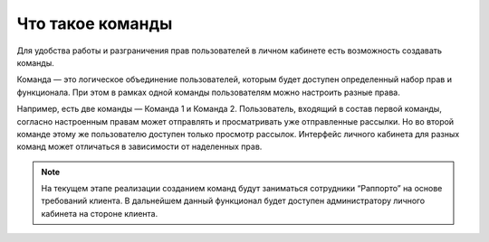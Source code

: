 
Что такое команды
=================

Для удобства работы и разграничения прав пользователей в личном кабинете есть возможность создавать команды.

Команда — это логическое объединение пользователей, которым будет доступен определенный набор прав и функционала. При этом в рамках одной команды пользователям можно настроить разные права.

Например, есть две команды — Команда 1 и Команда 2. Пользователь, входящий в состав первой команды, согласно настроенным правам может отправлять и просматривать уже отправленные рассылки. Но во второй команде этому же пользователю доступен только просмотр рассылок. Интерфейс личного кабинета для разных команд может отличаться в зависимости от наделенных прав.

.. note:: На текущем этапе реализации созданием команд будут заниматься сотрудники “Раппорто” на основе требований клиента. В дальнейшем данный функционал будет доступен администратору личного кабинета на стороне клиента.
